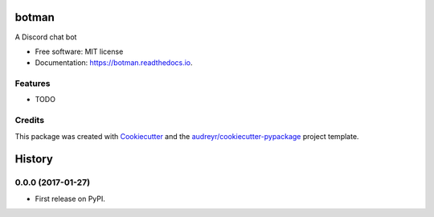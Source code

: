 ===============================
botman
===============================


.. image:: https://img.shields.io/pypi/v/botman.svg
        :target: https://pypi.python.org/pypi/botman

.. image:: https://img.shields.io/travis/durandj/botman.svg
        :target: https://travis-ci.org/durandj/botman

.. image:: https://coveralls.io/repos/github/durandj/botman/badge.svg?branch=master
        :target: https://coveralls.io/github/durandj/botman?branch=master

.. image:: https://readthedocs.org/projects/botman/badge/?version=latest
        :target: https://botman.readthedocs.io/en/latest/?badge=latest
        :alt: Documentation Status

.. image:: https://pyup.io/repos/github/durandj/botman/shield.svg
     :target: https://pyup.io/repos/github/durandj/botman/
     :alt: Updates


A Discord chat bot


* Free software: MIT license
* Documentation: https://botman.readthedocs.io.


Features
--------

* TODO

Credits
---------

This package was created with Cookiecutter_ and the `audreyr/cookiecutter-pypackage`_ project template.

.. _Cookiecutter: https://github.com/audreyr/cookiecutter
.. _`audreyr/cookiecutter-pypackage`: https://github.com/audreyr/cookiecutter-pypackage



=======
History
=======

0.0.0 (2017-01-27)
------------------

* First release on PyPI.




